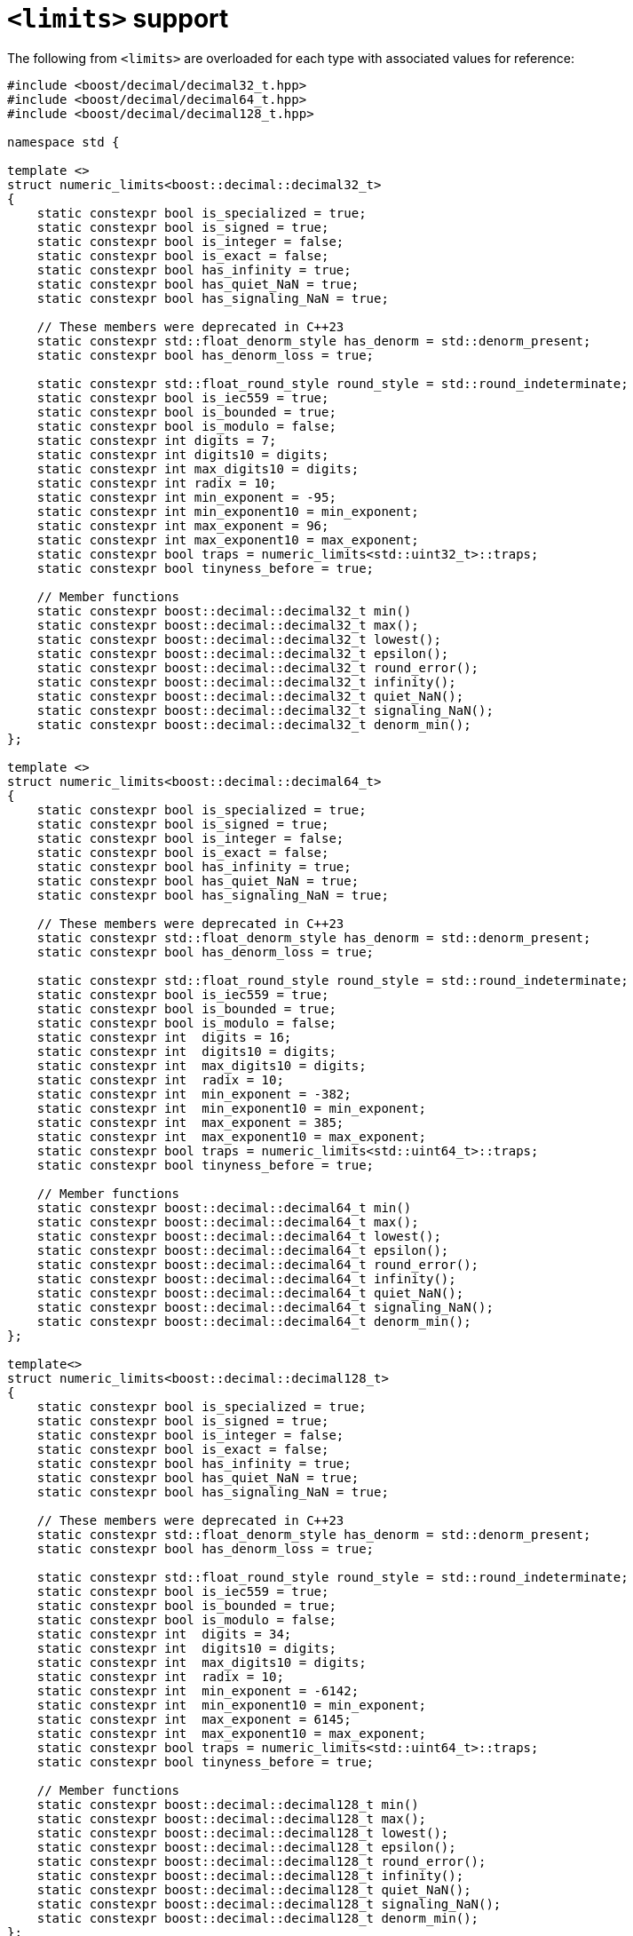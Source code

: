 ////
Copyright 2024 Matt Borland
Distributed under the Boost Software License, Version 1.0.
https://www.boost.org/LICENSE_1_0.txt
////

[#limits]
= `<limits>` support
:idprefix: limits_

The following from `<limits>` are overloaded for each type with associated values for reference:

[source, c++]
----
#include <boost/decimal/decimal32_t.hpp>
#include <boost/decimal/decimal64_t.hpp>
#include <boost/decimal/decimal128_t.hpp>

namespace std {

template <>
struct numeric_limits<boost::decimal::decimal32_t>
{
    static constexpr bool is_specialized = true;
    static constexpr bool is_signed = true;
    static constexpr bool is_integer = false;
    static constexpr bool is_exact = false;
    static constexpr bool has_infinity = true;
    static constexpr bool has_quiet_NaN = true;
    static constexpr bool has_signaling_NaN = true;

    // These members were deprecated in C++23
    static constexpr std::float_denorm_style has_denorm = std::denorm_present;
    static constexpr bool has_denorm_loss = true;

    static constexpr std::float_round_style round_style = std::round_indeterminate;
    static constexpr bool is_iec559 = true;
    static constexpr bool is_bounded = true;
    static constexpr bool is_modulo = false;
    static constexpr int digits = 7;
    static constexpr int digits10 = digits;
    static constexpr int max_digits10 = digits;
    static constexpr int radix = 10;
    static constexpr int min_exponent = -95;
    static constexpr int min_exponent10 = min_exponent;
    static constexpr int max_exponent = 96;
    static constexpr int max_exponent10 = max_exponent;
    static constexpr bool traps = numeric_limits<std::uint32_t>::traps;
    static constexpr bool tinyness_before = true;

    // Member functions
    static constexpr boost::decimal::decimal32_t min()
    static constexpr boost::decimal::decimal32_t max();
    static constexpr boost::decimal::decimal32_t lowest();
    static constexpr boost::decimal::decimal32_t epsilon();
    static constexpr boost::decimal::decimal32_t round_error();
    static constexpr boost::decimal::decimal32_t infinity();
    static constexpr boost::decimal::decimal32_t quiet_NaN();
    static constexpr boost::decimal::decimal32_t signaling_NaN();
    static constexpr boost::decimal::decimal32_t denorm_min();
};

template <>
struct numeric_limits<boost::decimal::decimal64_t>
{
    static constexpr bool is_specialized = true;
    static constexpr bool is_signed = true;
    static constexpr bool is_integer = false;
    static constexpr bool is_exact = false;
    static constexpr bool has_infinity = true;
    static constexpr bool has_quiet_NaN = true;
    static constexpr bool has_signaling_NaN = true;

    // These members were deprecated in C++23
    static constexpr std::float_denorm_style has_denorm = std::denorm_present;
    static constexpr bool has_denorm_loss = true;

    static constexpr std::float_round_style round_style = std::round_indeterminate;
    static constexpr bool is_iec559 = true;
    static constexpr bool is_bounded = true;
    static constexpr bool is_modulo = false;
    static constexpr int  digits = 16;
    static constexpr int  digits10 = digits;
    static constexpr int  max_digits10 = digits;
    static constexpr int  radix = 10;
    static constexpr int  min_exponent = -382;
    static constexpr int  min_exponent10 = min_exponent;
    static constexpr int  max_exponent = 385;
    static constexpr int  max_exponent10 = max_exponent;
    static constexpr bool traps = numeric_limits<std::uint64_t>::traps;
    static constexpr bool tinyness_before = true;

    // Member functions
    static constexpr boost::decimal::decimal64_t min()
    static constexpr boost::decimal::decimal64_t max();
    static constexpr boost::decimal::decimal64_t lowest();
    static constexpr boost::decimal::decimal64_t epsilon();
    static constexpr boost::decimal::decimal64_t round_error();
    static constexpr boost::decimal::decimal64_t infinity();
    static constexpr boost::decimal::decimal64_t quiet_NaN();
    static constexpr boost::decimal::decimal64_t signaling_NaN();
    static constexpr boost::decimal::decimal64_t denorm_min();
};

template<>
struct numeric_limits<boost::decimal::decimal128_t>
{
    static constexpr bool is_specialized = true;
    static constexpr bool is_signed = true;
    static constexpr bool is_integer = false;
    static constexpr bool is_exact = false;
    static constexpr bool has_infinity = true;
    static constexpr bool has_quiet_NaN = true;
    static constexpr bool has_signaling_NaN = true;

    // These members were deprecated in C++23
    static constexpr std::float_denorm_style has_denorm = std::denorm_present;
    static constexpr bool has_denorm_loss = true;

    static constexpr std::float_round_style round_style = std::round_indeterminate;
    static constexpr bool is_iec559 = true;
    static constexpr bool is_bounded = true;
    static constexpr bool is_modulo = false;
    static constexpr int  digits = 34;
    static constexpr int  digits10 = digits;
    static constexpr int  max_digits10 = digits;
    static constexpr int  radix = 10;
    static constexpr int  min_exponent = -6142;
    static constexpr int  min_exponent10 = min_exponent;
    static constexpr int  max_exponent = 6145;
    static constexpr int  max_exponent10 = max_exponent;
    static constexpr bool traps = numeric_limits<std::uint64_t>::traps;
    static constexpr bool tinyness_before = true;

    // Member functions
    static constexpr boost::decimal::decimal128_t min()
    static constexpr boost::decimal::decimal128_t max();
    static constexpr boost::decimal::decimal128_t lowest();
    static constexpr boost::decimal::decimal128_t epsilon();
    static constexpr boost::decimal::decimal128_t round_error();
    static constexpr boost::decimal::decimal128_t infinity();
    static constexpr boost::decimal::decimal128_t quiet_NaN();
    static constexpr boost::decimal::decimal128_t signaling_NaN();
    static constexpr boost::decimal::decimal128_t denorm_min();
};

} // Namespace std

----

The fast types each have the same member values as their corresponding non-fast type above, and are also contained in the same file as the class implementation.
